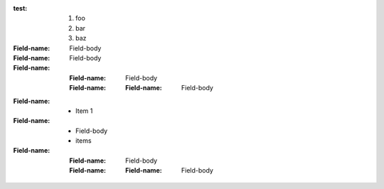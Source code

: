 :test: 1. foo
       2. bar
       3. baz   

:Field-name: Field-body
:Field-name: Field-body
:Field-name: :Field-name: Field-body
  :Field-name: :Field-name: Field-body

:Field-name: * Item 1
:Field-name: 
  - Field-body
  - items
:Field-name: 
  :Field-name: 
    Field-body
  :Field-name: 
    :Field-name: Field-body


